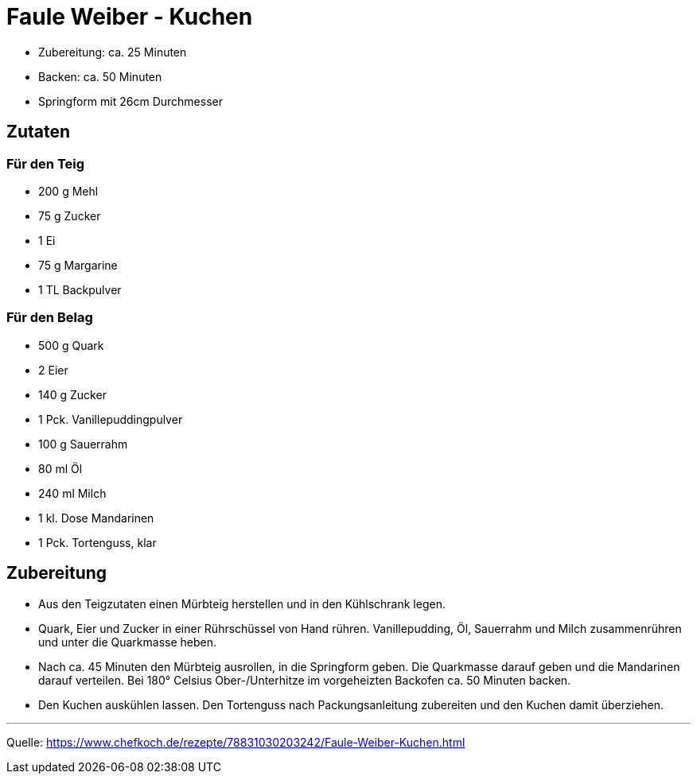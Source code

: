 = Faule Weiber - Kuchen


* Zubereitung: ca. 25 Minuten
* Backen: ca. 50 Minuten
* Springform mit 26cm Durchmesser   

== Zutaten
   
=== Für den Teig

* 200 g Mehl
* 75 g Zucker
* 1 Ei
* 75 g Margarine
* 1 TL Backpulver

=== Für den Belag

* 500 g Quark
* 2	Eier
* 140 g	Zucker
* 1 Pck. Vanillepuddingpulver
* 100 g Sauerrahm
* 80 ml Öl
* 240 ml Milch
* 1 kl. Dose Mandarinen
* 1 Pck. Tortenguss, klar



== Zubereitung

* Aus den Teigzutaten einen Mürbteig herstellen und in den Kühlschrank legen.

* Quark, Eier und Zucker in einer Rührschüssel von Hand rühren. Vanillepudding, Öl, Sauerrahm und Milch zusammenrühren und unter die Quarkmasse heben.

* Nach ca. 45 Minuten den Mürbteig ausrollen, in die Springform geben. Die Quarkmasse darauf geben und die Mandarinen darauf verteilen. Bei 180° Celsius Ober-/Unterhitze im vorgeheizten Backofen ca. 50 Minuten backen.

* Den Kuchen auskühlen lassen. Den Tortenguss nach Packungsanleitung zubereiten und den Kuchen damit überziehen.

---

Quelle: https://www.chefkoch.de/rezepte/78831030203242/Faule-Weiber-Kuchen.html
